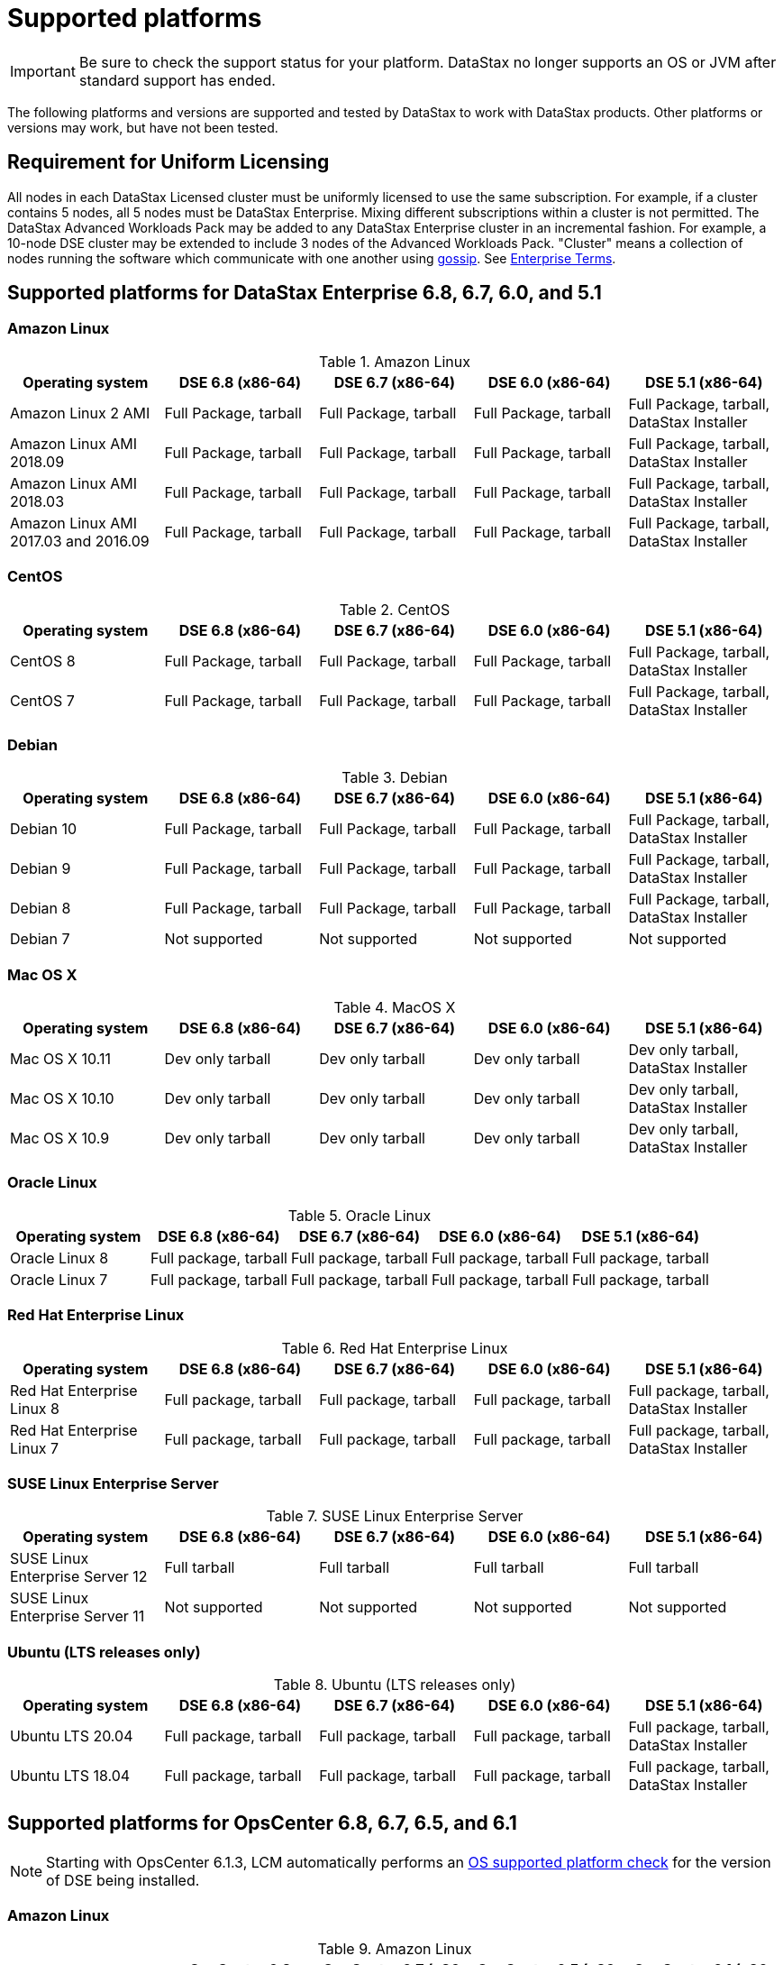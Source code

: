 = Supported platforms

[IMPORTANT]
====
Be sure to check the support status for your platform. DataStax no longer supports an OS or JVM after standard support has ended.

==== 

The following platforms and versions are supported and tested by DataStax to work with DataStax products. Other platforms or versions may work, but have not been tested.

== Requirement for Uniform Licensing
All nodes in each DataStax Licensed cluster must be uniformly licensed to use the same subscription. For example, if a cluster contains 5 nodes, all 5 nodes must be DataStax Enterprise. Mixing different subscriptions within a cluster is not permitted. The DataStax Advanced Workloads Pack may be added to any DataStax Enterprise cluster in an incremental fashion. For example, a 10-node DSE cluster may be extended to include 3 nodes of the Advanced Workloads Pack. "Cluster" means a collection of nodes running the software which communicate with one another using https://docs.datastax.com/en/glossary/docs/gloss_gossip.html[gossip]. See https://www.datastax.com/legal/datastax-enterprise-terms[Enterprise Terms, window="_blank"].

== Supported platforms for DataStax Enterprise 6.8, 6.7, 6.0, and 5.1

=== Amazon Linux

.Amazon Linux
[cols="5*"]
|===
h|Operating system h| DSE 6.8 (x86-64) h| DSE 6.7 (x86-64) h| DSE 6.0 (x86-64) h| DSE 5.1 (x86-64)

| Amazon Linux 2 AMI
| Full Package, tarball
| Full Package, tarball
| Full Package, tarball
| Full Package, tarball, DataStax Installer

| Amazon Linux AMI 2018.09
| Full Package, tarball
| Full Package, tarball
| Full Package, tarball
| Full Package, tarball, DataStax Installer

| Amazon Linux AMI 2018.03
| Full Package, tarball
| Full Package, tarball
| Full Package, tarball
| Full Package, tarball, DataStax Installer

| Amazon Linux AMI 2017.03 and 2016.09
| Full Package, tarball
| Full Package, tarball
| Full Package, tarball
| Full Package, tarball, DataStax Installer
|===

=== CentOS
.CentOS
[cols="5*"]
|===
h|Operating system h| DSE 6.8 (x86-64) h| DSE 6.7 (x86-64) h| DSE 6.0 (x86-64) h| DSE 5.1 (x86-64)

| CentOS 8
| Full Package, tarball
| Full Package, tarball
| Full Package, tarball
| Full Package, tarball, DataStax Installer

| CentOS 7
| Full Package, tarball
| Full Package, tarball
| Full Package, tarball
| Full Package, tarball, DataStax Installer
|===

=== Debian
.Debian
[cols="5*"]
|===
h|Operating system h| DSE 6.8 (x86-64) h| DSE 6.7 (x86-64) h| DSE 6.0 (x86-64) h| DSE 5.1 (x86-64)

| Debian 10
| Full Package, tarball
| Full Package, tarball
| Full Package, tarball
| Full Package, tarball, DataStax Installer

| Debian 9
| Full Package, tarball
| Full Package, tarball
| Full Package, tarball
| Full Package, tarball, DataStax Installer

| Debian 8
| Full Package, tarball
| Full Package, tarball
| Full Package, tarball
| Full Package, tarball, DataStax Installer

| Debian 7
| Not supported
| Not supported
| Not supported
| Not supported
|===

=== Mac OS X
.MacOS X
[cols="5*"]
|===
h|Operating system h| DSE 6.8 (x86-64) h| DSE 6.7 (x86-64) h| DSE 6.0 (x86-64) h| DSE 5.1 (x86-64)

| Mac OS X 10.11
| Dev only tarball
| Dev only tarball
| Dev only tarball
| Dev only tarball, DataStax Installer

| Mac OS X 10.10
| Dev only tarball
| Dev only tarball
| Dev only tarball
| Dev only tarball, DataStax Installer

| Mac OS X 10.9
| Dev only tarball
| Dev only tarball
| Dev only tarball
| Dev only tarball, DataStax Installer
|===

=== Oracle Linux
.Oracle Linux
[cols="5*"]
|===
h|Operating system h| DSE 6.8 (x86-64) h| DSE 6.7 (x86-64) h| DSE 6.0 (x86-64) h| DSE 5.1 (x86-64)

| Oracle Linux 8
| Full package, tarball
| Full package, tarball
| Full package, tarball
| Full package, tarball

| Oracle Linux 7
| Full package, tarball
| Full package, tarball
| Full package, tarball
| Full package, tarball
|===

=== Red Hat Enterprise Linux
.Red Hat Enterprise Linux
[cols="5*"]
|===
h|Operating system h| DSE 6.8 (x86-64) h| DSE 6.7 (x86-64) h| DSE 6.0 (x86-64) h| DSE 5.1 (x86-64)

| Red Hat Enterprise Linux 8
| Full package, tarball
| Full package, tarball
| Full package, tarball
| Full package, tarball, DataStax Installer

| Red Hat Enterprise Linux 7
| Full package, tarball
| Full package, tarball
| Full package, tarball
| Full package, tarball, DataStax Installer
|===

=== SUSE Linux Enterprise Server
.SUSE Linux Enterprise Server
[cols="5*"]
|===
h|Operating system h| DSE 6.8 (x86-64) h| DSE 6.7 (x86-64) h| DSE 6.0 (x86-64) h| DSE 5.1 (x86-64)

| SUSE Linux Enterprise Server 12
| Full tarball
| Full tarball
| Full tarball
| Full tarball

| SUSE Linux Enterprise Server 11
| Not supported
| Not supported
| Not supported
| Not supported
|===

=== Ubuntu (LTS releases only)
.Ubuntu (LTS releases only)
[cols="5*"]
|===
h|Operating system h| DSE 6.8 (x86-64) h| DSE 6.7 (x86-64) h| DSE 6.0 (x86-64) h| DSE 5.1 (x86-64)

| Ubuntu LTS 20.04
| Full package, tarball
| Full package, tarball
| Full package, tarball
| Full package, tarball, DataStax Installer

| Ubuntu LTS 18.04
| Full package, tarball
| Full package, tarball
| Full package, tarball
| Full package, tarball, DataStax Installer
|===

== Supported platforms for OpsCenter 6.8, 6.7, 6.5, and 6.1

[NOTE]
[#61note]
====
Starting with OpsCenter 6.1.3, LCM automatically performs an  https://docs.datastax.com/en/opscenter/6.8/opsc/LCM/opscLCMjobsOverview.html#opscLCMrunJobsOverview__OSplatformCheck[OS supported platform check] for the version of DSE being installed.
====

=== Amazon Linux

.Amazon Linux
[cols="5*"]
|===
h|Operating system h| OpsCenter 6.8 (x86_64) h| OpsCenter 6.7 (x86-64) h| OpsCenter 6.5 (x86-64) h| OpsCenter 6.1 (x86-64)  See xref:supportedPlatforms.adoc#61note[note]

| Amazon Linux 2 AMI
| Full Package, tarball
| Full Package, tarball
| Full Package, tarball
| Full Package, tarball

| Amazon Linux AMI 2018.09
| Full Package, tarball
| Full Package, tarball
| Full Package, tarball
| Full Package, tarball

| Amazon Linux AMI 2017.03 and 2016.09
| Full Package, tarball
| Full Package, tarball
| Full Package, tarball
| Full Package, tarball
|===

=== CentOS
.CentOS
[cols="5*"]
|===
h|Operating system h| OpsCenter 6.8 (x86_64) h| OpsCenter 6.7 (x86-64) h| OpsCenter 6.5 (x86-64) h| OpsCenter 6.1 (x86-64) See xref:supportedPlatforms.adoc#61note[note]

| CentOS 8 
| Full Package, tarball
| Not supported 
| Not supported
| Not supported

| CentOS 7 See https://support.datastax.com/s/login/?ec=302&inst=6R&startURL=%2Fhc%2Fen-us%2Farticles%2F205041865[Support alert]
| Full Package, tarball
| Full Package, tarball
| Full Package, tarball
| Full Package, tarball

|===

=== Debian
.Debian
[cols="5*"]
|===
h|Operating system h| OpsCenter 6.8 (x86_64) h| OpsCenter 6.7 (x86-64) h| OpsCenter 6.5 (x86-64) h| OpsCenter 6.1 (x86-64) See xref:supportedPlatforms.adoc#61note[note]

| Debian 9.x
| Full Package, tarball
| Full Package, tarball
| Full Package, tarball
| Full Package, tarball

| Debian 8.x
| Full Package, tarball
| Full Package, tarball
| Full Package, tarball
| Full Package, tarball

| Debian 7.x
| Not supported
| Not supported
| Not supported
| Not supported
|===

=== Mac OS X
.MacOS X
[cols="5*"]
|===
h|Operating system h| OpsCenter 6.8 (x86_64) h| OpsCenter 6.7 (x86-64) h| OpsCenter 6.5 (x86-64) h| OpsCenter 6.1 (x86-64) See xref:supportedPlatforms.adoc#61note[note]

| Mac OS X 10.11
| Dev only tarball
| Dev only tarball
| Dev only tarball
| Dev only tarball

| Mac OS X 10.10
| Dev only tarball
| Dev only tarball
| Dev only tarball
| Dev only tarball

| Mac OS X 10.9
| Dev only tarball
| Dev only tarball
| Dev only tarball
| Dev only tarball
|===

=== Oracle Linux
.Oracle Linux
[cols="5*"]
|===
h|Operating system h| OpsCenter 6.8 (x86_64) h| OpsCenter 6.7 (x86-64) h| OpsCenter 6.5 (x86-64) h| OpsCenter 6.1 (x86-64) See xref:supportedPlatforms.adoc#61note[note]

| Oracle Linux 7 Update 6
| Full package, tarball
| Full package, tarball
| Full package, tarball
| Full package, tarball

| Oracle Linux 6 Update 9
| Full package, tarball
| Full package, tarball
| Full package, tarball
| Full package, tarball
|===

=== Red Hat Enterprise Linux
.Red Hat Enterprise Linux
[cols="5*"]
|===
h|Operating system h| OpsCenter 6.8 (x86_64) h| OpsCenter 6.7 (x86-64) h| OpsCenter 6.5 (x86-64) h| OpsCenter 6.1 (x86-64) See xref:supportedPlatforms.adoc#61note[note]

| Red Hat Enterprise Linux 8 
| Full package, tarball
| Not supported
| Not supported 
| Not supported

| Red Hat Enterprise Linux 7 For RHEL 7.7+, see  https://support.datastax.com/s/login/?ec=302&inst=6R&startURL=%2Fhc%2Fen-us%2Farticles%2F205041865[Support alert]
| Full package, tarball
| Full package, tarball
| Full package, tarball
| Full package, tarball
|===

=== SUSE Linux Enterprise Server
.SUSE Linux Enterprise Server
[cols="5*"]
|===
h|Operating system h| OpsCenter 6.8 (x86_64) h| OpsCenter 6.7 (x86-64) h| OpsCenter 6.5 (x86-64) h| OpsCenter 6.1 (x86-64) See xref:supportedPlatforms.adoc#61note[note]

| SUSE Linux Enterprise Server 12
| OpsCenter LCM not supported tarball
| OpsCenter LCM not supported tarball
| OpsCenter LCM not supported tarball
| OpsCenter LCM not supported tarball

| SUSE Linux Enterprise Server 11
| Not supported
| Not supported
| Not supported
| Not supported
|===

=== Ubuntu (LTS releases only)
.Ubuntu (LTS releases only)
[cols="5*"]
|===
h|Operating system h| OpsCenter 6.8 (x86_64) h| OpsCenter 6.7 (x86-64) h| OpsCenter 6.5 (x86-64) h| OpsCenter 6.1 (x86-64) See xref:supportedPlatforms.adoc#61note[note]

| Ubuntu LTS 18.04
| Full package, tarball
| Full package, tarball
| Full package, tarball
| Full package, tarball

| Ubuntu LTS 16.04
| Full package, tarball
| Full package, tarball
| Full package, tarball
| Full package, tarball

| Ubuntu LTS 14.04
| Full package, tarball
| Full package, tarball
| Full package, tarball
| Full package, tarball

| Ubuntu LTS 12.04
| Full package, tarball
| Full package, tarball
| Full package, tarball
| Full package, tarball
|===

== JREs and JDKs supported by DataStax products

DataStax recommends the latest build of a TCK Certified OpenJDK version 8 or supported Oracle JRE or JDK version 8.

[NOTE]
====
Starting with DSE 5.1.11 and 6.0.3, DataStax does more extensive testing on OpenJDK 8. This change is due to the end of public updates for Oracle JRE/JDK 8. See Oracle Java SE Support Roadmap.
====

=== DataStax Enterprise
.DataStax Enterprise
[cols="3*"]
|===
h|Product h| OpenJDK h| Oracle JRE/JDK

| DSE core 6.8.22 or later
a| OpenJDK 11
[NOTE]
====
DSE does not provide support for advanced workloads (Search, Spark, and Graph) for OpenJDK 11.
====
| Oracle Java 11

| DSE 6.8, 6.7, 6.0
| OpenJDK 8 (at least 1.8.0_151)
| Oracle Java 8 (at least 1.8.0_151)

| DSE 5.1
| OpenJDK 8 (at least 1.8.0_40)
| Oracle Java 8 (at least 1.8.0_40)
|===

=== OpsCenter
.OpsCenter
[cols="3*"]
|===
h|Product h| OpenJDK h| Oracle JRE/JDK

| OpsCenter 6.8, 6.7, 6.5, 6.1
| OpenJDK 8
| Oracle Java 8 (JDK or JRE)
|===

=== DataStax Studio
.DataStax Studio
[cols="3*"]
|===
h|Product h| OpenJDK h| Oracle JRE/JDK

| Studio 6.8, 6.7, 6.0 (Linux)
| OpenJDK 8
| Oracle Java 8 (at least 1.8.0_151)

| Studio 2.0 (Linux)
| OpenJDK 8
| Oracle Java 8 (at least 1.8.0_40)

| Studio 2.0 (Windows 7 and 10)
| Not supported
| Oracle Java 8
|===

== Supported browsers for DSE OpsCenter and DataStax Studio
[NOTE]
[#BrowserNote]
====
DataStax Studio is tested on the listed platforms (all 64-bit) with the latest versions of the specified web browsers.
====

.Supported browsers for DSE OpsCenter and DataStax Studio
[cols="3*"]
|===
h|Browser h| DSE OpsCenter h| DataStax Studio xref:supportedPlatforms.adoc#BrowserNote[See note]

| Apple Safari
| Yes
| Mac OS X 10.11, 10.12, 10.13

| Google Chrome
| Yes
a| Ubuntu 14.04 LTS, 16.04 LTS
 Mac OS X 10.11,10.12, 10.13
 Windows 7, 10
 CentOS 7

| Internet Explorer
| No
| No

| Microsoft Edge
| No
| No

| Mozilla Firefox
| Yes
a| Ubuntu 14.04 LTS, 16.04 LTS
{blank}
 Mac OS X 10.11, 10.12, 10.13
{blank}
 Windows 7, 10
{blank}
 CentOS 6.8, 7
|===

== Supported platforms for Docker

[NOTE]
[#DockerNote]
====
DataStax products do not support big-endian systems.
====

.Supported browsers for DSE OpsCenter and DataStax Studio
[cols="3*"]
|===
h|Docker version h| Production h| Development xref:supportedPlatforms.adoc#DockerNote[See note]

| Docker CE/EE 17.03 and later
| Linux
| Linux, Mac, Windows
|===
See https://www.datastax.com/blog/running-dse-microsoft-windows-using-docker[Running DSE on Microsoft Windows Using Docker, window="_blank"].

//https://success.docker.com/article/compatibility-matrix[Docker Compatibility Matrix] no longer exists
